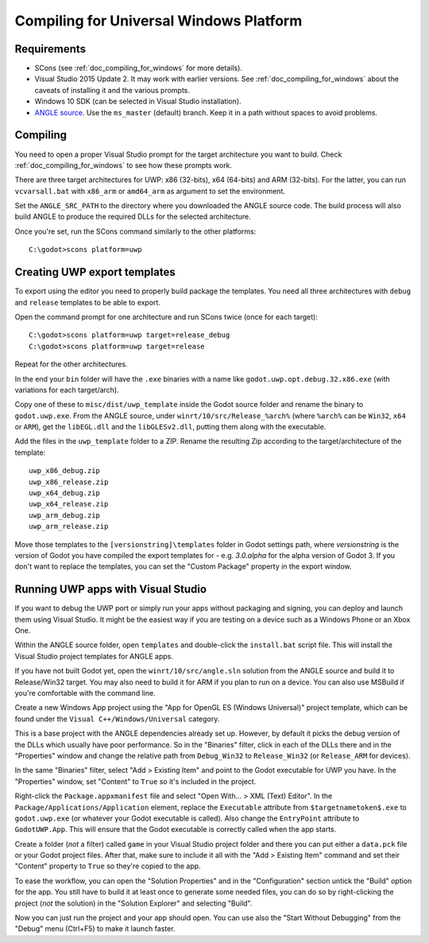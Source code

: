 .. _doc_compiling_for_uwp:

Compiling for Universal Windows Platform
========================================

.. highlight:: shell

Requirements
------------

-  SCons (see :ref:`doc_compiling_for_windows` for more details).
-  Visual Studio 2015 Update 2. It may work with earlier versions. See
   :ref:`doc_compiling_for_windows` about the caveats of installing it
   and the various prompts.
-  Windows 10 SDK (can be selected in Visual Studio installation).
-  `ANGLE source <https://github.com/Microsoft/angle>`__. Use the
   ``ms_master`` (default) branch. Keep it in a path without spaces to
   avoid problems.

Compiling
---------

You need to open a proper Visual Studio prompt for the target architecture
you want to build. Check :ref:`doc_compiling_for_windows` to see how these
prompts work.

There are three target architectures for UWP: x86 (32-bits), x64 (64-bits)
and ARM (32-bits). For the latter, you can run ``vcvarsall.bat`` with
``x86_arm`` or ``amd64_arm`` as argument to set the environment.

Set the ``ANGLE_SRC_PATH`` to the directory where you downloaded the ANGLE
source code. The build process will also build ANGLE to produce the
required DLLs for the selected architecture.

Once you're set, run the SCons command similarly to the other platforms::

    C:\godot>scons platform=uwp

Creating UWP export templates
-----------------------------

To export using the editor you need to properly build package the templates.
You need all three architectures with ``debug`` and ``release`` templates to
be able to export.

Open the command prompt for one architecture and run SCons twice (once for
each target)::

    C:\godot>scons platform=uwp target=release_debug
    C:\godot>scons platform=uwp target=release

Repeat for the other architectures.

In the end your ``bin`` folder will have the ``.exe`` binaries with a name
like ``godot.uwp.opt.debug.32.x86.exe`` (with variations for each
target/arch).

Copy one of these to ``misc/dist/uwp_template`` inside the Godot source
folder and rename the binary to ``godot.uwp.exe``. From the ANGLE source,
under ``winrt/10/src/Release_%arch%`` (where ``%arch%`` can be ``Win32``,
``x64`` or ``ARM``), get the ``libEGL.dll`` and the ``libGLESv2.dll``,
putting them along with the executable.

Add the files in the ``uwp_template`` folder to a ZIP. Rename the resulting
Zip according to the target/architecture of the template::

    uwp_x86_debug.zip
    uwp_x86_release.zip
    uwp_x64_debug.zip
    uwp_x64_release.zip
    uwp_arm_debug.zip
    uwp_arm_release.zip

Move those templates to the ``[versionstring]\templates`` folder in Godot
settings path, where `versionstring` is the version of Godot you have compiled
the export templates for - e.g. `3.0.alpha` for the alpha version of Godot 3.
If you don't want to replace the templates, you can set the "Custom Package"
property in the export window.

Running UWP apps with Visual Studio
-----------------------------------

If you want to debug the UWP port or simply run your apps without packaging
and signing, you can deploy and launch them using Visual Studio. It might be
the easiest way if you are testing on a device such as a Windows Phone or an
Xbox One.

Within the ANGLE source folder, open ``templates`` and double-click the
``install.bat`` script file. This will install the Visual Studio project
templates for ANGLE apps.

If you have not built Godot yet, open the ``winrt/10/src/angle.sln`` solution
from the ANGLE source and build it to Release/Win32 target. You may also need
to build it for ARM if you plan to run on a device. You can also use MSBuild if
you're comfortable with the command line.

Create a new Windows App project using the "App for OpenGL ES
(Windows Universal)" project template, which can be found under the
``Visual C++/Windows/Universal`` category.

This is a base project with the ANGLE dependencies already set up. However, by
default it picks the debug version of the DLLs which usually have poor
performance. So in the "Binaries" filter, click in each of the DLLs there
and in the "Properties" window and change the relative path from
``Debug_Win32`` to ``Release_Win32`` (or ``Release_ARM`` for devices).

In the same "Binaries" filter, select "Add > Existing Item" and point to the
Godot executable for UWP you have. In the "Properties" window, set "Content"
to ``True`` so it's included in the project.

Right-click the ``Package.appxmanifest`` file and select "Open With... > XML
(Text) Editor". In the ``Package/Applications/Application`` element, replace
the ``Executable`` attribute from ``$targetnametoken$.exe`` to
``godot.uwp.exe`` (or whatever your Godot executable is called). Also change
the ``EntryPoint`` attribute to ``GodotUWP.App``. This will ensure that
the Godot executable is correctly called when the app starts.

Create a folder (*not* a filter) called ``game`` in your Visual Studio project
folder and there you can put either a ``data.pck`` file or your Godot project
files. After that, make sure to include it all with the "Add > Existing Item"
command and set their "Content" property to ``True`` so they're copied to the
app.

To ease the workflow, you can open the "Solution Properties" and in the
"Configuration" section untick the "Build" option for the app. You still have
to build it at least once to generate some needed files, you can do so by
right-clicking the project (*not* the solution) in the "Solution Explorer" and
selecting "Build".

Now you can just run the project and your app should open. You can use also
the "Start Without Debugging" from the "Debug" menu (Ctrl+F5) to make it
launch faster.
